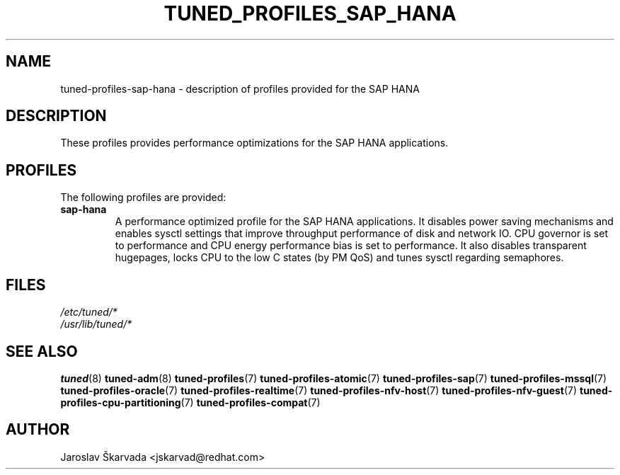 .\"/* 
.\" * All rights reserved
.\" * Copyright (C) 2009-2017 Red Hat, Inc.
.\" * Authors: Jaroslav Škarvada
.\" *
.\" * This program is free software; you can redistribute it and/or
.\" * modify it under the terms of the GNU General Public License
.\" * as published by the Free Software Foundation; either version 2
.\" * of the License, or (at your option) any later version.
.\" *
.\" * This program is distributed in the hope that it will be useful,
.\" * but WITHOUT ANY WARRANTY; without even the implied warranty of
.\" * MERCHANTABILITY or FITNESS FOR A PARTICULAR PURPOSE.  See the
.\" * GNU General Public License for more details.
.\" *
.\" * You should have received a copy of the GNU General Public License
.\" * along with this program; if not, write to the Free Software
.\" * Foundation, Inc., 51 Franklin Street, Fifth Floor, Boston, MA  02110-1301, USA.
.\" */
.\" 
.TH TUNED_PROFILES_SAP_HANA "7" "30 Mar 2017" "Fedora Power Management SIG" "tuned"
.SH NAME
tuned\-profiles\-sap\-hana - description of profiles provided for the SAP HANA

.SH DESCRIPTION
These profiles provides performance optimizations for the SAP HANA applications.

.SH PROFILES
The following profiles are provided:

.TP
.BI "sap\-hana"
A performance optimized profile for the SAP HANA applications. It disables
power saving mechanisms and enables sysctl settings that improve throughput
performance of disk and network IO. CPU governor is set to performance and CPU
energy performance bias is set to performance. It also disables transparent
hugepages, locks CPU to the low C states (by PM QoS) and tunes sysctl regarding
semaphores.

.SH "FILES"
.nf
.I /etc/tuned/*
.I /usr/lib/tuned/*

.SH "SEE ALSO"
.BR tuned (8)
.BR tuned\-adm (8)
.BR tuned\-profiles (7)
.BR tuned\-profiles\-atomic (7)
.BR tuned\-profiles\-sap (7)
.BR tuned\-profiles\-mssql (7)
.BR tuned\-profiles\-oracle (7)
.BR tuned\-profiles\-realtime (7)
.BR tuned\-profiles\-nfv\-host (7)
.BR tuned\-profiles\-nfv\-guest (7)
.BR tuned\-profiles\-cpu-partitioning (7)
.BR tuned\-profiles\-compat (7)
.SH AUTHOR
.nf
Jaroslav Škarvada <jskarvad@redhat.com>
